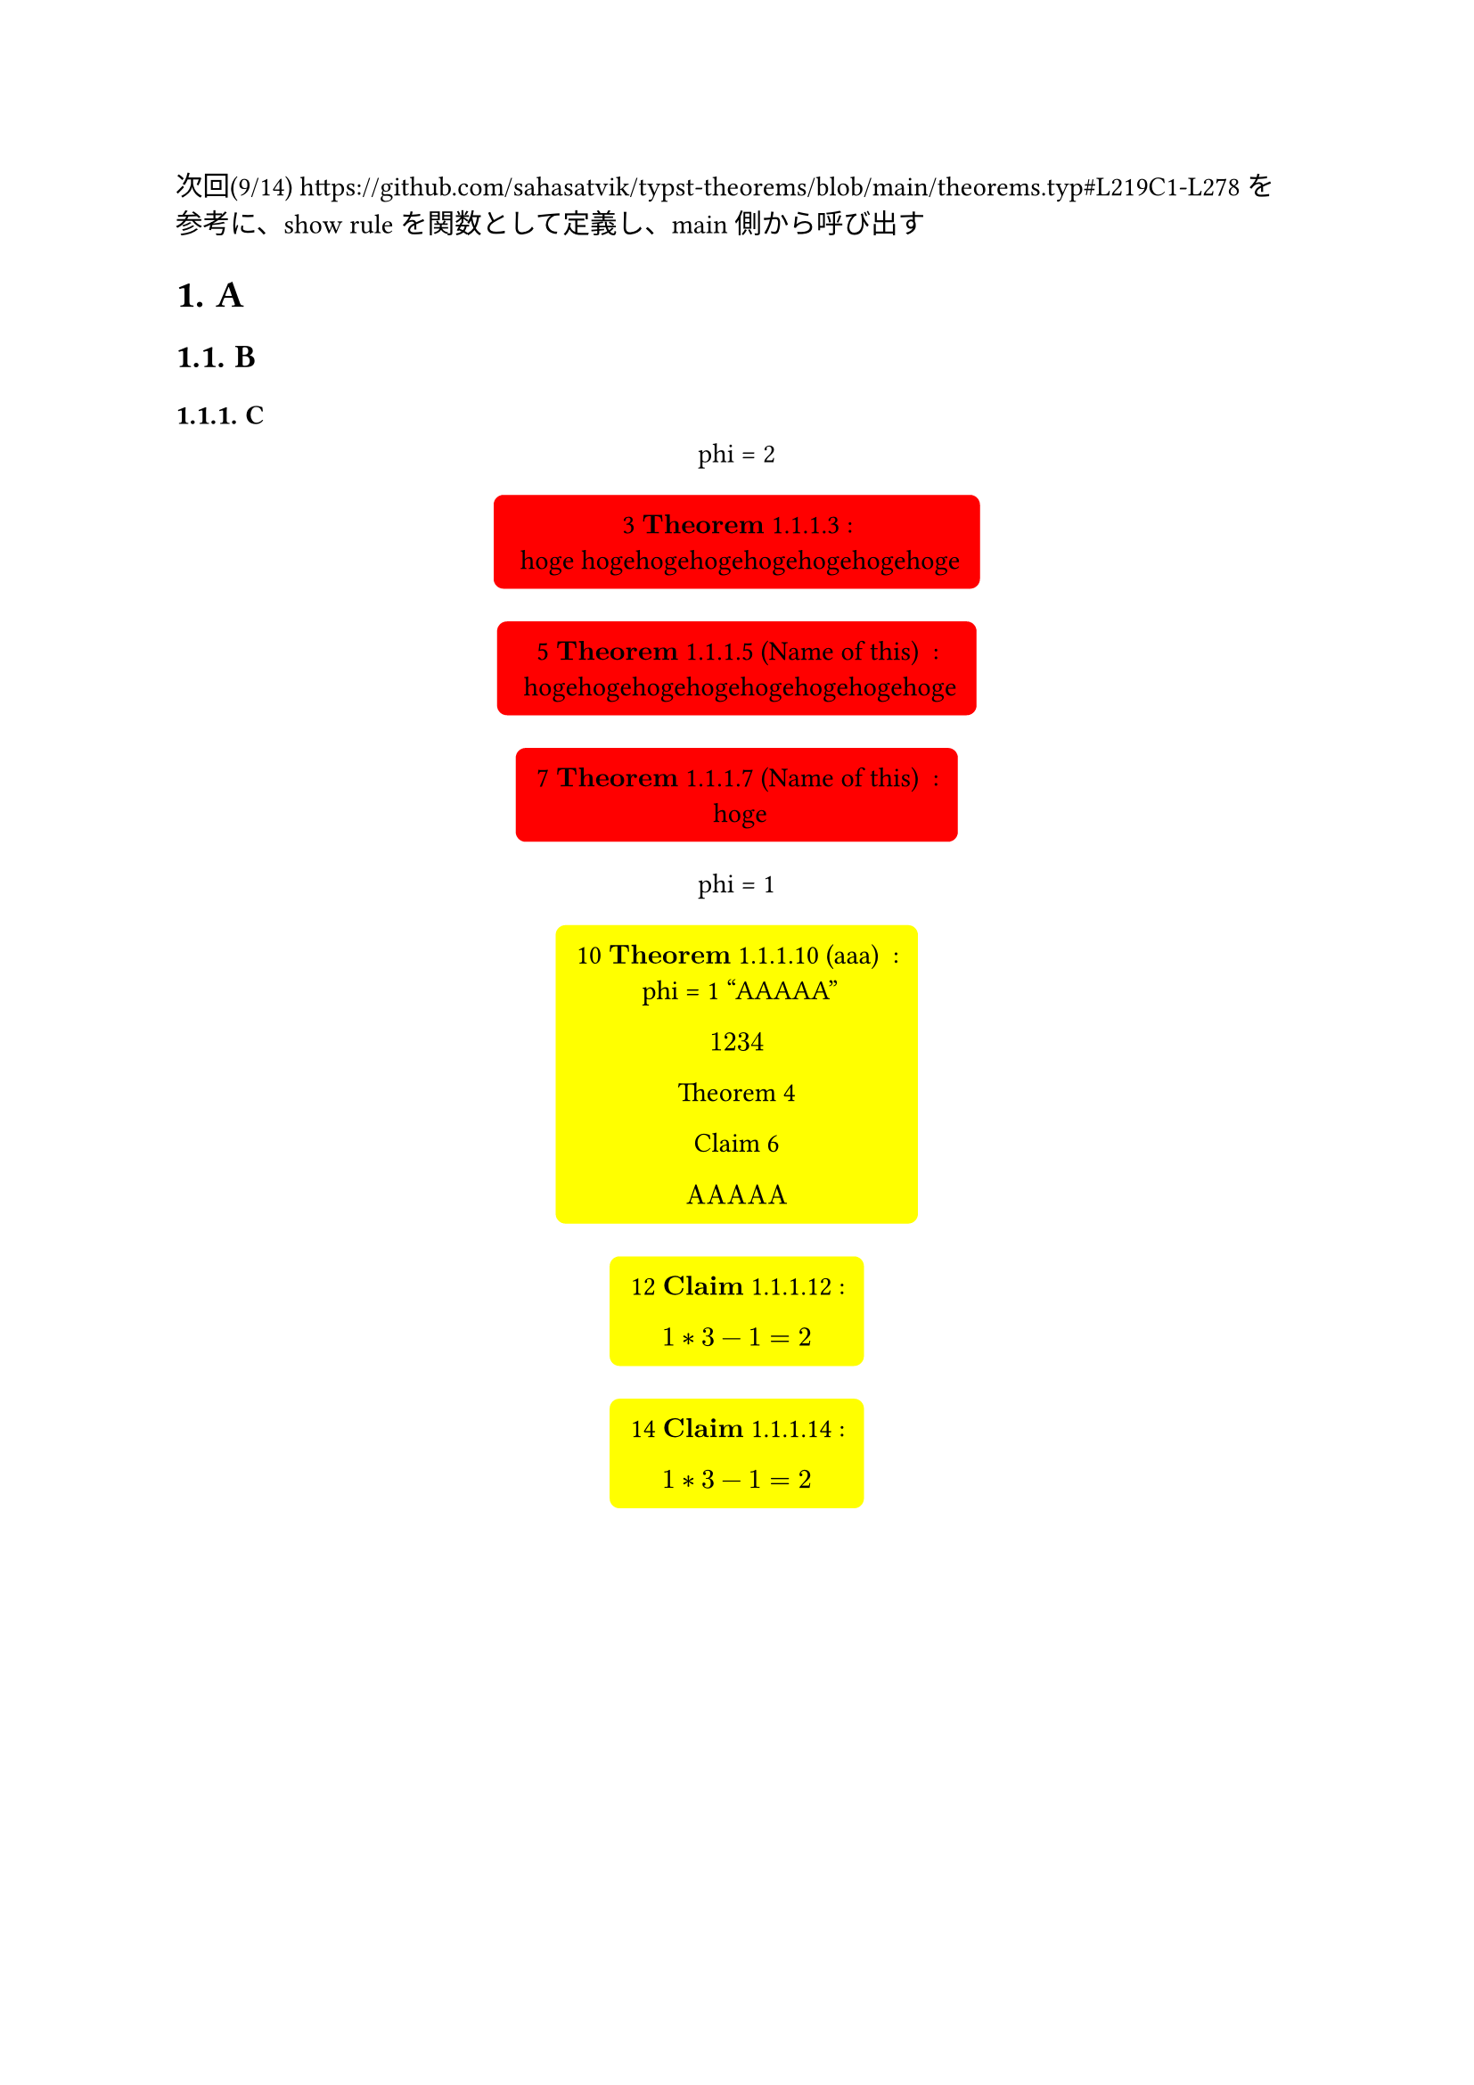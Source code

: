 #let block_with_counter = (
  title,
  name,
  fill,
  inset,
  radius,
  content,
) => {
  let heading_counter = counter(heading)
  let theorem_counter = counter(figure)
  let counter_str = context counter(heading).display() + theorem_counter.display()
  let title_line
  if name == none {
    title_line = $bold(title)$ + " " + counter_str
  } else {
    title_line = $bold(title)$  + " " + counter_str + " ("+ name + ") "
  }
  return figure(
    kind: "theroem",
    supplement: title,
  )[ 
    #block(
      fill: fill,
      inset: inset,
      radius: radius,
      [
        #context theorem_counter.step()
        #context theorem_counter.display()
        #title_line
        :
      ] + "\n" + content
    )
  ]
}

#let theorem = (name, content) => block_with_counter(
  "Theorem",
  name,
  rgb("#ffff00"),
  8pt,
  4pt,
  content
)

#let claim = (name, content) => block_with_counter(
  "Claim",
  name,
  rgb("#ffff00"),
  8pt,
  4pt,
  content
)

次回(9/14)
https://github.com/sahasatvik/typst-theorems/blob/main/theorems.typ#L219C1-L278
を参考に、show ruleを関数として定義し、main側から呼び出す
// #show: thmrules.with(qed-symbol: $square$) <- これに当たるものを作る


// 
// Examples.
// 

#set heading(numbering: "1.")

= A <head_1>
== B
=== C

#figure()[
  phi = 2
]<fig_2>

#block_with_counter(
  "Theorem",
  none,
  rgb("#ff0000"),
  8pt,
  4pt,
)[
  hoge hogehogehogehogehogehogehoge
]
#block_with_counter(
  "Theorem",
  "Name of this",
  rgb("#ff0000"),
  8pt,
  4pt,
)[
  hogehogehogehogehogehogehogehoge
]
#block_with_counter(
  "Theorem",
  "Name of this",
  rgb("#ff0000"),
  8pt,
  4pt,
)[
  hoge
]

#figure()[
  phi = 1
]<fig_1>

#theorem("aaa")[
  phi = 1
  "AAAAA"
  
  $1234$

  @fuga

  @hoge

  $
  "AAAAA"
  $
]<fuga>

#claim(none)[
  $
    1 * 3 - 1 = 2
  $
]<hoge2>
#claim(none)[
  $
    1 * 3 - 1 = 2
  $
]<hoge>
